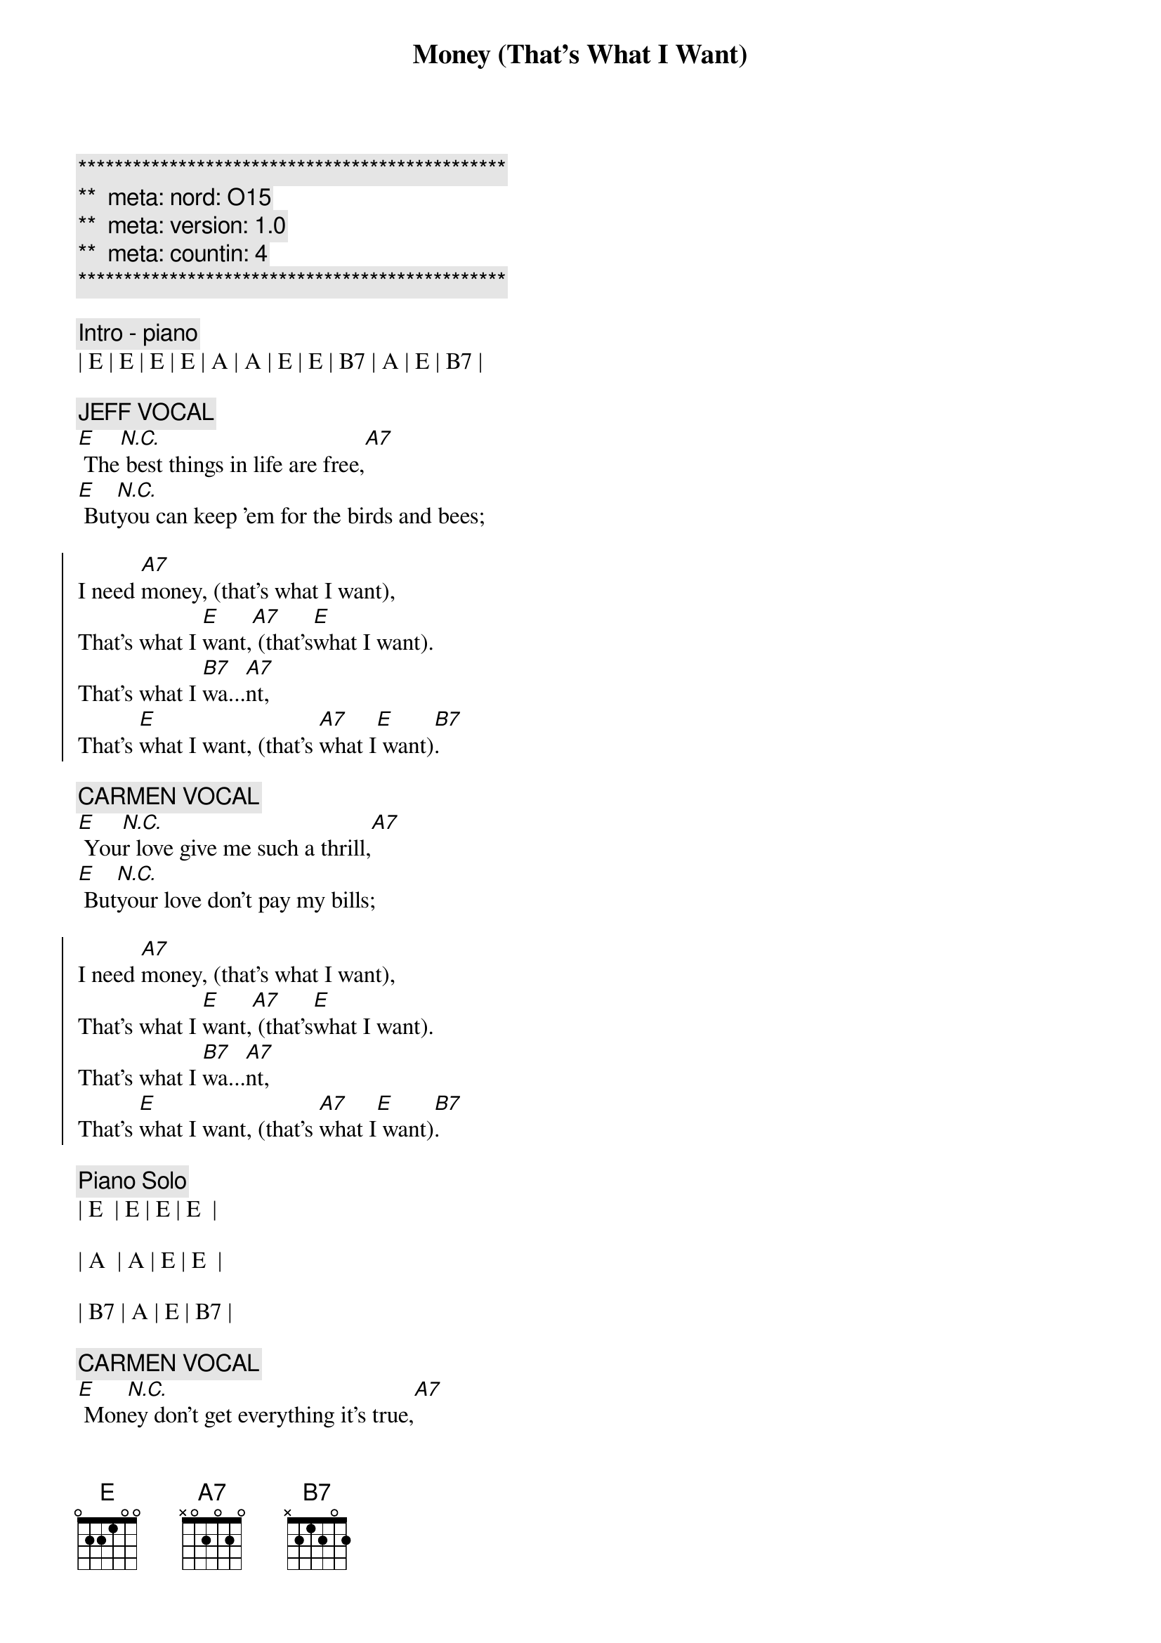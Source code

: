 {title: Money (That's What I Want)}
{artist: Barrett Strong}
{key: E}
{duration: 3:45}
{tempo: 132}
{meta: nord: O15}
{meta: version: 1.0}
{meta: countin: 4}

{c:***********************************************}
{c:**  meta: nord: O15   }
{c:**  meta: version: 1.0   }
{c:**  meta: countin: 4   }
{c:***********************************************}

{c:Intro - piano}
| E | E | E | E | A | A | E | E | B7 | A | E | B7 |

{c: JEFF VOCAL}
{sov}
[E] The[N.C.] best things in life are free,[A7]
[E] But[N.C.]you can keep 'em for the birds and bees;
{eov}

{soc}
I need [A7]money, (that's what I want),
That's what I [E]want,[A7] (that's[E]what I want).
That's what I [B7]wa...[A7]nt,
That's [E]what I want, (that's [A7]what I[E] want)[B7].
{eoc}

{c: CARMEN VOCAL}
{sov}
[E] You[N.C.]r love give me such a thrill,[A7]
[E] But[N.C.]your love don't pay my bills;
{eov}

{soc}
I need [A7]money, (that's what I want),
That's what I [E]want,[A7] (that's[E]what I want).
That's what I [B7]wa...[A7]nt,
That's [E]what I want, (that's [A7]what I[E] want)[B7].
{eoc}

{c: Piano Solo}
| E  | E | E | E  | 

| A  | A | E | E  | 

| B7 | A | E | B7 |

{c: CARMEN VOCAL}
{sov}
[E] Mon[N.C.]ey don't get everything it's true,[A7]
[E] Wha[N.C.]t it don't get I can't use.
{eov}

{soc}
I need [A7]money, (that's what I want),
That's what I [E]want,[A7] (that's[E]what I want).
That's what I [B7]wa...[A7]nt,
That's [E]what I want, (that's [A7]what I[E] want)[B7].
{eoc}

{c: Jeff Guitar Solo}
| E  | E | E | E  | 

| A  | A | E | E  | 

| B7 | A | E | B7 |

{c: CARMEN VOCAL}
{sov}
[E] Mon[N.C.]ey don't get everything it's true,[A7]
[E] Wha[N.C.]t it don't get I can't use.
{eov}

{soc}
I need [A7]money, (that's what I want),
That's what I [E]want,[A7] (that's[E]what I want).
That's what I [B7]wa...[A7]nt,
That's [E]what I want, (that's [A7]what I[E] want)[B7].
{eoc}

{c: Scott Piano Solo}
| E | E | E | E | A | A | E | E | B7 | A | E | B7 |

{c: JEFF VOCAL}
{c:Coda}
[E]Money, (that's what I want), lot's of money, (that's what I want).
Whole lot of [A7]money, (that's what I want), uh[E]-huh[A7], (that's what [E]I want).
Oh [B7]oh oh oh, [A7]oh oh,[E] yeah, (that's[A7] what [E]I want[B7]).

{c: JEFF VOCAL}
Give me [E]money, (that's what I want), lot's of money, (that's what I want).
Oh, that mean [A7]green, yeah, that's right, baby, that's what I[E] mean[A7].[E]
Oh [B7]oh oh oh, [A7]oh oh,[E] yeah, (that's[A7] what [E]I want[B7]).

